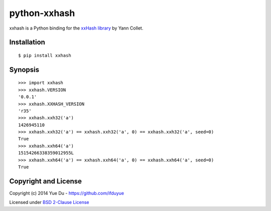 python-xxhash
=============

xxhash is a Python binding for the `xxHash library <http://code.google.com/p/xxhash/>`_ by Yann Collet.

Installation
------------
::

    $ pip install xxhash

Synopsis
--------

::

    >>> import xxhash
    >>> xxhash.VERSION
    '0.0.1'
    >>> xxhash.XXHASH_VERSION
    'r35'
    >>> xxhash.xxh32('a')
    1426945110
    >>> xxhash.xxh32('a') == xxhash.xxh32('a', 0) == xxhash.xxh32('a', seed=0)
    True
    >>> xxhash.xxh64('a')
    15154266338359012955L
    >>> xxhash.xxh64('a') == xxhash.xxh64('a', 0) == xxhash.xxh64('a', seed=0)
    True

Copyright and License
---------------------

Copyright (c) 2014 Yue Du - https://github.com/ifduyue

Licensed under `BSD 2-Clause License <http://opensource.org/licenses/BSD-2-Clause>`_


